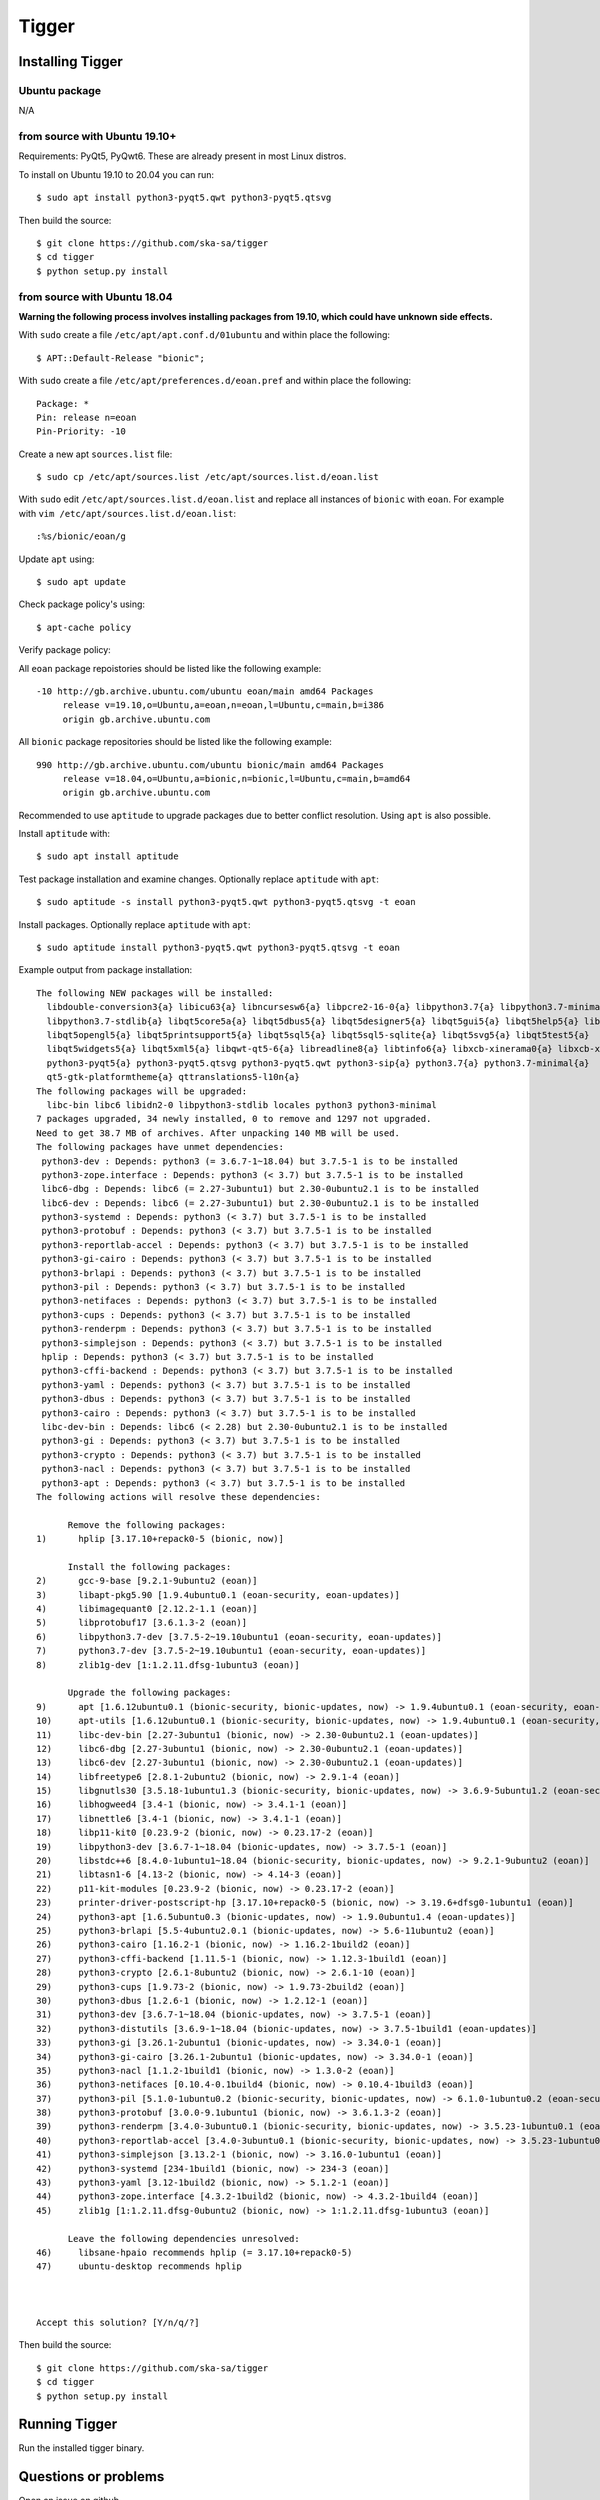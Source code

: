 ======
Tigger
======

Installing Tigger
=================

Ubuntu package
--------------

N/A

from source with Ubuntu 19.10+
------------------------------

Requirements: PyQt5, PyQwt6. These are already present in most Linux distros.

To install on Ubuntu 19.10 to 20.04 you can run::

 $ sudo apt install python3-pyqt5.qwt python3-pyqt5.qtsvg

Then build the source::

    $ git clone https://github.com/ska-sa/tigger
    $ cd tigger
    $ python setup.py install


from source with Ubuntu 18.04
-----------------------------

**Warning the following process involves installing packages from 19.10, which could have unknown side effects.**

With ``sudo`` create a file ``/etc/apt/apt.conf.d/01ubuntu`` and within place the following::

    $ APT::Default-Release "bionic";

With ``sudo`` create a file ``/etc/apt/preferences.d/eoan.pref`` and within place the following::

    Package: *
    Pin: release n=eoan
    Pin-Priority: -10

Create a new apt ``sources.list`` file::

    $ sudo cp /etc/apt/sources.list /etc/apt/sources.list.d/eoan.list

With ``sudo`` edit ``/etc/apt/sources.list.d/eoan.list`` and replace all instances of ``bionic`` with ``eoan``. For example with ``vim /etc/apt/sources.list.d/eoan.list``::

    :%s/bionic/eoan/g

Update ``apt`` using::

    $ sudo apt update

Check package policy's using::

    $ apt-cache policy

Verify package policy: 

All ``eoan`` package repoistories should be listed like the following example::

    -10 http://gb.archive.ubuntu.com/ubuntu eoan/main amd64 Packages
         release v=19.10,o=Ubuntu,a=eoan,n=eoan,l=Ubuntu,c=main,b=i386
         origin gb.archive.ubuntu.com

All ``bionic`` package repositories should be listed like the following example::

    990 http://gb.archive.ubuntu.com/ubuntu bionic/main amd64 Packages
         release v=18.04,o=Ubuntu,a=bionic,n=bionic,l=Ubuntu,c=main,b=amd64
         origin gb.archive.ubuntu.com

Recommended to use ``aptitude`` to upgrade packages due to better conflict resolution. Using ``apt`` is also possible. 

Install ``aptitude`` with::

    $ sudo apt install aptitude

Test package installation and examine changes. Optionally replace ``aptitude`` with ``apt``::

    $ sudo aptitude -s install python3-pyqt5.qwt python3-pyqt5.qtsvg -t eoan

Install packages. Optionally replace ``aptitude`` with ``apt``::

    $ sudo aptitude install python3-pyqt5.qwt python3-pyqt5.qtsvg -t eoan

Example output from package installation::

    The following NEW packages will be installed:
      libdouble-conversion3{a} libicu63{a} libncursesw6{a} libpcre2-16-0{a} libpython3.7{a} libpython3.7-minimal{a}
      libpython3.7-stdlib{a} libqt5core5a{a} libqt5dbus5{a} libqt5designer5{a} libqt5gui5{a} libqt5help5{a} libqt5network5{a}
      libqt5opengl5{a} libqt5printsupport5{a} libqt5sql5{a} libqt5sql5-sqlite{a} libqt5svg5{a} libqt5test5{a}
      libqt5widgets5{a} libqt5xml5{a} libqwt-qt5-6{a} libreadline8{a} libtinfo6{a} libxcb-xinerama0{a} libxcb-xinput0{a}
      python3-pyqt5{a} python3-pyqt5.qtsvg python3-pyqt5.qwt python3-sip{a} python3.7{a} python3.7-minimal{a}
      qt5-gtk-platformtheme{a} qttranslations5-l10n{a}
    The following packages will be upgraded:
      libc-bin libc6 libidn2-0 libpython3-stdlib locales python3 python3-minimal
    7 packages upgraded, 34 newly installed, 0 to remove and 1297 not upgraded.
    Need to get 38.7 MB of archives. After unpacking 140 MB will be used.
    The following packages have unmet dependencies:
     python3-dev : Depends: python3 (= 3.6.7-1~18.04) but 3.7.5-1 is to be installed
     python3-zope.interface : Depends: python3 (< 3.7) but 3.7.5-1 is to be installed
     libc6-dbg : Depends: libc6 (= 2.27-3ubuntu1) but 2.30-0ubuntu2.1 is to be installed
     libc6-dev : Depends: libc6 (= 2.27-3ubuntu1) but 2.30-0ubuntu2.1 is to be installed
     python3-systemd : Depends: python3 (< 3.7) but 3.7.5-1 is to be installed
     python3-protobuf : Depends: python3 (< 3.7) but 3.7.5-1 is to be installed
     python3-reportlab-accel : Depends: python3 (< 3.7) but 3.7.5-1 is to be installed
     python3-gi-cairo : Depends: python3 (< 3.7) but 3.7.5-1 is to be installed
     python3-brlapi : Depends: python3 (< 3.7) but 3.7.5-1 is to be installed
     python3-pil : Depends: python3 (< 3.7) but 3.7.5-1 is to be installed
     python3-netifaces : Depends: python3 (< 3.7) but 3.7.5-1 is to be installed
     python3-cups : Depends: python3 (< 3.7) but 3.7.5-1 is to be installed
     python3-renderpm : Depends: python3 (< 3.7) but 3.7.5-1 is to be installed
     python3-simplejson : Depends: python3 (< 3.7) but 3.7.5-1 is to be installed
     hplip : Depends: python3 (< 3.7) but 3.7.5-1 is to be installed
     python3-cffi-backend : Depends: python3 (< 3.7) but 3.7.5-1 is to be installed
     python3-yaml : Depends: python3 (< 3.7) but 3.7.5-1 is to be installed
     python3-dbus : Depends: python3 (< 3.7) but 3.7.5-1 is to be installed
     python3-cairo : Depends: python3 (< 3.7) but 3.7.5-1 is to be installed
     libc-dev-bin : Depends: libc6 (< 2.28) but 2.30-0ubuntu2.1 is to be installed
     python3-gi : Depends: python3 (< 3.7) but 3.7.5-1 is to be installed
     python3-crypto : Depends: python3 (< 3.7) but 3.7.5-1 is to be installed
     python3-nacl : Depends: python3 (< 3.7) but 3.7.5-1 is to be installed
     python3-apt : Depends: python3 (< 3.7) but 3.7.5-1 is to be installed
    The following actions will resolve these dependencies:

          Remove the following packages:
    1)      hplip [3.17.10+repack0-5 (bionic, now)]

          Install the following packages:
    2)      gcc-9-base [9.2.1-9ubuntu2 (eoan)]
    3)      libapt-pkg5.90 [1.9.4ubuntu0.1 (eoan-security, eoan-updates)]
    4)      libimagequant0 [2.12.2-1.1 (eoan)]
    5)      libprotobuf17 [3.6.1.3-2 (eoan)]
    6)      libpython3.7-dev [3.7.5-2~19.10ubuntu1 (eoan-security, eoan-updates)]
    7)      python3.7-dev [3.7.5-2~19.10ubuntu1 (eoan-security, eoan-updates)]
    8)      zlib1g-dev [1:1.2.11.dfsg-1ubuntu3 (eoan)]

          Upgrade the following packages:
    9)      apt [1.6.12ubuntu0.1 (bionic-security, bionic-updates, now) -> 1.9.4ubuntu0.1 (eoan-security, eoan-updates)]
    10)     apt-utils [1.6.12ubuntu0.1 (bionic-security, bionic-updates, now) -> 1.9.4ubuntu0.1 (eoan-security, eoan-updates)]
    11)     libc-dev-bin [2.27-3ubuntu1 (bionic, now) -> 2.30-0ubuntu2.1 (eoan-updates)]
    12)     libc6-dbg [2.27-3ubuntu1 (bionic, now) -> 2.30-0ubuntu2.1 (eoan-updates)]
    13)     libc6-dev [2.27-3ubuntu1 (bionic, now) -> 2.30-0ubuntu2.1 (eoan-updates)]
    14)     libfreetype6 [2.8.1-2ubuntu2 (bionic, now) -> 2.9.1-4 (eoan)]
    15)     libgnutls30 [3.5.18-1ubuntu1.3 (bionic-security, bionic-updates, now) -> 3.6.9-5ubuntu1.2 (eoan-security, eoan-updates)
    16)     libhogweed4 [3.4-1 (bionic, now) -> 3.4.1-1 (eoan)]
    17)     libnettle6 [3.4-1 (bionic, now) -> 3.4.1-1 (eoan)]
    18)     libp11-kit0 [0.23.9-2 (bionic, now) -> 0.23.17-2 (eoan)]
    19)     libpython3-dev [3.6.7-1~18.04 (bionic-updates, now) -> 3.7.5-1 (eoan)]
    20)     libstdc++6 [8.4.0-1ubuntu1~18.04 (bionic-security, bionic-updates, now) -> 9.2.1-9ubuntu2 (eoan)]
    21)     libtasn1-6 [4.13-2 (bionic, now) -> 4.14-3 (eoan)]
    22)     p11-kit-modules [0.23.9-2 (bionic, now) -> 0.23.17-2 (eoan)]
    23)     printer-driver-postscript-hp [3.17.10+repack0-5 (bionic, now) -> 3.19.6+dfsg0-1ubuntu1 (eoan)]
    24)     python3-apt [1.6.5ubuntu0.3 (bionic-updates, now) -> 1.9.0ubuntu1.4 (eoan-updates)]
    25)     python3-brlapi [5.5-4ubuntu2.0.1 (bionic-updates, now) -> 5.6-11ubuntu2 (eoan)]
    26)     python3-cairo [1.16.2-1 (bionic, now) -> 1.16.2-1build2 (eoan)]
    27)     python3-cffi-backend [1.11.5-1 (bionic, now) -> 1.12.3-1build1 (eoan)]
    28)     python3-crypto [2.6.1-8ubuntu2 (bionic, now) -> 2.6.1-10 (eoan)]
    29)     python3-cups [1.9.73-2 (bionic, now) -> 1.9.73-2build2 (eoan)]
    30)     python3-dbus [1.2.6-1 (bionic, now) -> 1.2.12-1 (eoan)]
    31)     python3-dev [3.6.7-1~18.04 (bionic-updates, now) -> 3.7.5-1 (eoan)]
    32)     python3-distutils [3.6.9-1~18.04 (bionic-updates, now) -> 3.7.5-1build1 (eoan-updates)]
    33)     python3-gi [3.26.1-2ubuntu1 (bionic-updates, now) -> 3.34.0-1 (eoan)]
    34)     python3-gi-cairo [3.26.1-2ubuntu1 (bionic-updates, now) -> 3.34.0-1 (eoan)]
    35)     python3-nacl [1.1.2-1build1 (bionic, now) -> 1.3.0-2 (eoan)]
    36)     python3-netifaces [0.10.4-0.1build4 (bionic, now) -> 0.10.4-1build3 (eoan)]
    37)     python3-pil [5.1.0-1ubuntu0.2 (bionic-security, bionic-updates, now) -> 6.1.0-1ubuntu0.2 (eoan-security, eoan-updates)]
    38)     python3-protobuf [3.0.0-9.1ubuntu1 (bionic, now) -> 3.6.1.3-2 (eoan)]
    39)     python3-renderpm [3.4.0-3ubuntu0.1 (bionic-security, bionic-updates, now) -> 3.5.23-1ubuntu0.1 (eoan-security, eoan-upd
    40)     python3-reportlab-accel [3.4.0-3ubuntu0.1 (bionic-security, bionic-updates, now) -> 3.5.23-1ubuntu0.1 (eoan-security, e
    41)     python3-simplejson [3.13.2-1 (bionic, now) -> 3.16.0-1ubuntu1 (eoan)]
    42)     python3-systemd [234-1build1 (bionic, now) -> 234-3 (eoan)]
    43)     python3-yaml [3.12-1build2 (bionic, now) -> 5.1.2-1 (eoan)]
    44)     python3-zope.interface [4.3.2-1build2 (bionic, now) -> 4.3.2-1build4 (eoan)]
    45)     zlib1g [1:1.2.11.dfsg-0ubuntu2 (bionic, now) -> 1:1.2.11.dfsg-1ubuntu3 (eoan)]

          Leave the following dependencies unresolved:
    46)     libsane-hpaio recommends hplip (= 3.17.10+repack0-5)
    47)     ubuntu-desktop recommends hplip



    Accept this solution? [Y/n/q/?]

Then build the source::

    $ git clone https://github.com/ska-sa/tigger
    $ cd tigger
    $ python setup.py install

Running Tigger
==============

Run the installed tigger binary.


Questions or problems
=====================

Open an issue on github

https://github.com/ska-sa/tigger


Travis
======

.. image:: https://travis-ci.org/ska-sa/tigger.svg?branch=master
    :target: https://travis-ci.org/ska-sa/tigger
